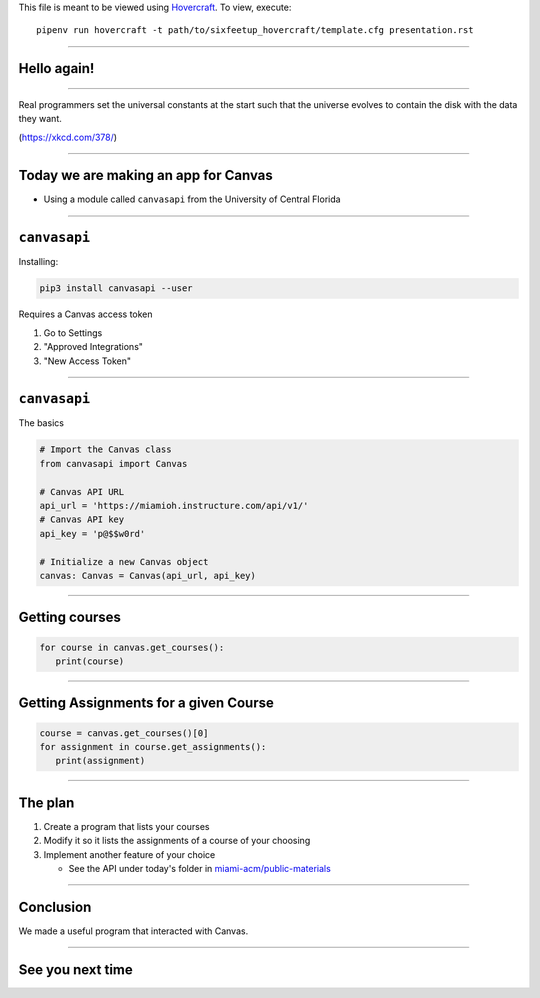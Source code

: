 .. _Hovercraft: https://github.com/regebro/hovercraft
.. Suggested template: https://github.com/sixfeetup/sixfeetup_hovercraft

  :title: ACM Meeting Slides
  :data-transition-duration: 1000

This file is meant to be viewed using Hovercraft_.
To view, execute::

  pipenv run hovercraft -t path/to/sixfeetup_hovercraft/template.cfg presentation.rst

----

Hello again!
============

----

.. image:: https://imgs.xkcd.com/comics/real_programmers.png
   :height: 500em

Real programmers set the universal constants at the start
such that the universe evolves to contain the disk with the data they want.

(https://xkcd.com/378/)

----

.. What are we doing today?

Today we are making an app for Canvas
=====================================

* Using a module called ``canvasapi`` from the University of Central Florida

----

.. What do we need to know in order to do it?

``canvasapi``
=============

Installing:

.. code-block:: bash

   pip3 install canvasapi --user

Requires a Canvas access token

#. Go to Settings
#. "Approved Integrations"
#. "New Access Token"

----

``canvasapi``
=============

The basics

.. code-block:: python

   # Import the Canvas class
   from canvasapi import Canvas

   # Canvas API URL
   api_url = 'https://miamioh.instructure.com/api/v1/'
   # Canvas API key
   api_key = 'p@$$w0rd'

   # Initialize a new Canvas object
   canvas: Canvas = Canvas(api_url, api_key)

----

Getting courses
===============

.. code-block:: python

   for course in canvas.get_courses():
      print(course)

----

Getting Assignments for a given Course
======================================

.. code-block:: python

   course = canvas.get_courses()[0]
   for assignment in course.get_assignments():
      print(assignment)

----

The plan
========

.. _miami-acm/public-materials: https://github.com/miami-acm/public-materials

#. Create a program that lists your courses
#. Modify it so it lists the assignments of a course of your choosing
#. Implement another feature of your choice

   * See the API under today's folder in `miami-acm/public-materials`_

----

Conclusion
==========

We made a useful program that interacted with Canvas.

----

See you next time
=================
